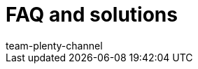 = FAQ and solutions
:page-layout: overview
:keywords:
:description: Solutions and recommendations for the market eBay.
:author: team-plenty-channel
